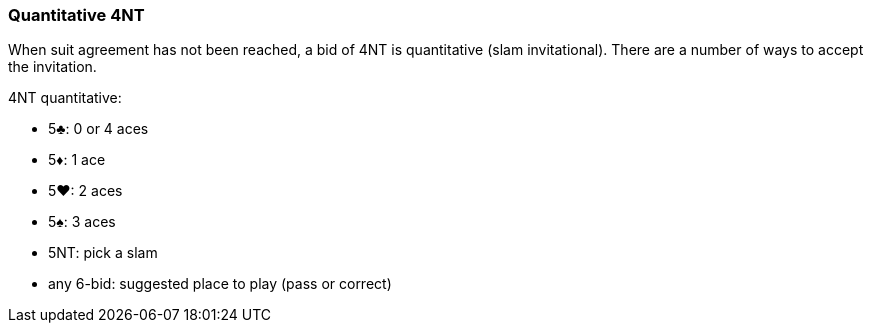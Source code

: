 ### Quantitative 4NT
When suit agreement has not been reached, a bid of 4NT is quantitative (slam invitational).
There are a number of ways to accept the invitation.

4NT quantitative:

 * 5♣: 0 or 4 aces
 * 5♦: 1 ace
 * 5♥: 2 aces
 * 5♠: 3 aces
 * 5NT: pick a slam
 * any 6-bid: suggested place to play (pass or correct)

